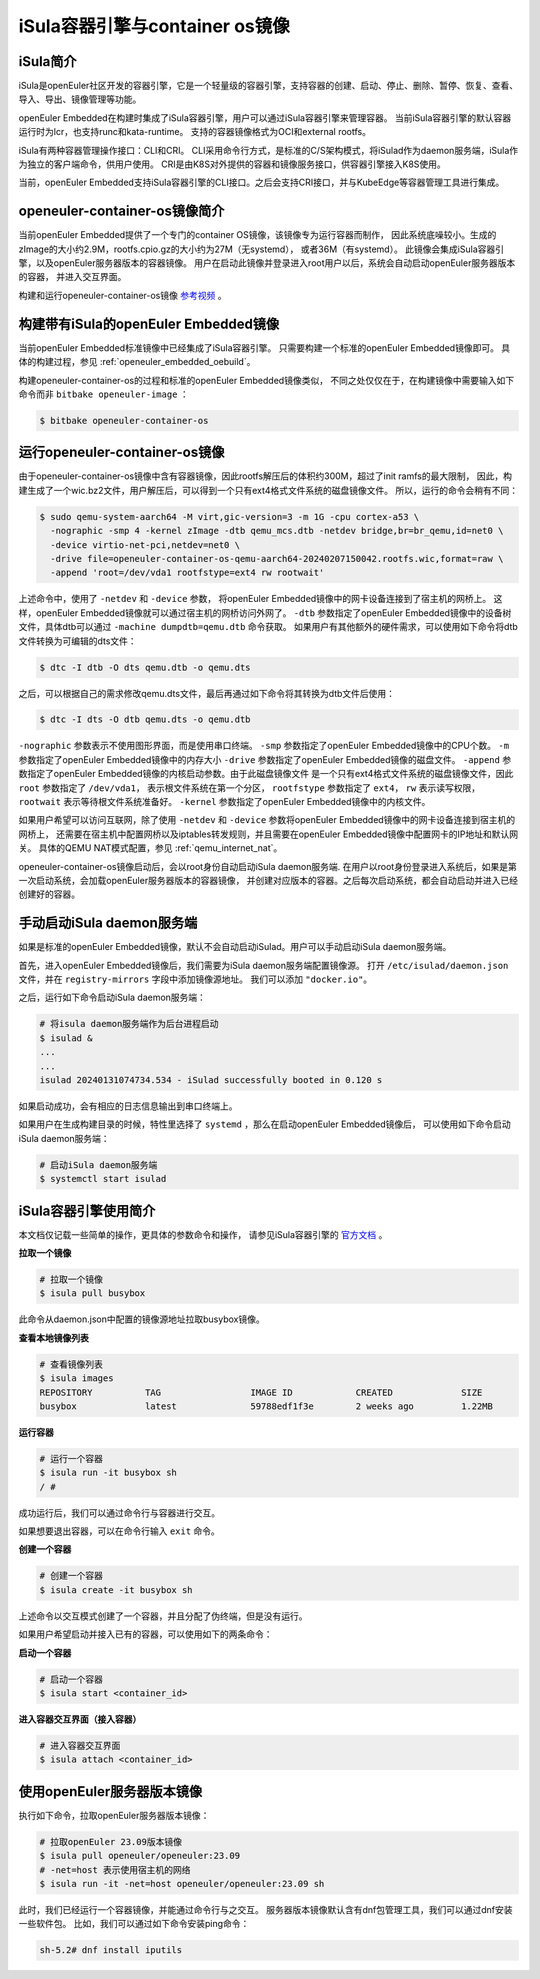 .. _isula_intro:

iSula容器引擎与container os镜像
########################################

iSula简介
==========

iSula是openEuler社区开发的容器引擎，它是一个轻量级的容器引擎，支持容器的创建、启动、停止、删除、暂停、恢复、查看、导入、导出、镜像管理等功能。

openEuler Embedded在构建时集成了iSula容器引擎，用户可以通过iSula容器引擎来管理容器。
当前iSula容器引擎的默认容器运行时为lcr，也支持runc和kata-runtime。
支持的容器镜像格式为OCI和external rootfs。

iSula有两种容器管理操作接口：CLI和CRI。
CLI采用命令行方式，是标准的C/S架构模式，将iSulad作为daemon服务端，iSula作为独立的客户端命令，供用户使用。
CRI是由K8S对外提供的容器和镜像服务接口，供容器引擎接入K8S使用。

当前，openEuler Embedded支持iSula容器引擎的CLI接口。之后会支持CRI接口，并与KubeEdge等容器管理工具进行集成。

openeuler-container-os镜像简介
=============================================

当前openEuler Embedded提供了一个专门的container OS镜像，该镜像专为运行容器而制作，
因此系统底噪较小。生成的zImage的大小约2.9M，rootfs.cpio.gz的大小约为27M（无systemd），
或者36M（有systemd）。
此镜像会集成iSula容器引擎，以及openEuler服务器版本的容器镜像。
用户在启动此镜像并登录进入root用户以后，系统会自动启动openEuler服务器版本的容器，
并进入交互界面。

构建和运行openeuler-container-os镜像 `参考视频 <https://www.bilibili.com/video/BV1D6421375S/?spm_id_from=333.999.0.0&vd_source=27f310e89750ee568b19dbff5d1406f1>`_ 。

构建带有iSula的openEuler Embedded镜像
=========================================

当前openEuler Embedded标准镜像中已经集成了iSula容器引擎。
只需要构建一个标准的openEuler Embedded镜像即可。
具体的构建过程，参见 :ref:`openeuler_embedded_oebuild`。

构建openeuler-container-os的过程和标准的openEuler Embedded镜像类似，
不同之处仅仅在于，在构建镜像中需要输入如下命令而非 ``bitbake openeuler-image`` ：

.. code-block:: console

    $ bitbake openeuler-container-os

运行openeuler-container-os镜像
===============================================

由于openeuler-container-os镜像中含有容器镜像，因此rootfs解压后的体积约300M，超过了init ramfs的最大限制，
因此，构建生成了一个wic.bz2文件，用户解压后，可以得到一个只有ext4格式文件系统的磁盘镜像文件。
所以，运行的命令会稍有不同：

.. code-block:: console

    $ sudo qemu-system-aarch64 -M virt,gic-version=3 -m 1G -cpu cortex-a53 \
      -nographic -smp 4 -kernel zImage -dtb qemu_mcs.dtb -netdev bridge,br=br_qemu,id=net0 \
      -device virtio-net-pci,netdev=net0 \
      -drive file=openeuler-container-os-qemu-aarch64-20240207150042.rootfs.wic,format=raw \
      -append 'root=/dev/vda1 rootfstype=ext4 rw rootwait'

上述命令中，使用了 ``-netdev`` 和 ``-device`` 参数，
将openEuler Embedded镜像中的网卡设备连接到了宿主机的网桥上。
这样，openEuler Embedded镜像就可以通过宿主机的网桥访问外网了。
``-dtb`` 参数指定了openEuler Embedded镜像中的设备树文件，具体dtb可以通过 ``-machine dumpdtb=qemu.dtb`` 命令获取。
如果用户有其他额外的硬件需求，可以使用如下命令将dtb文件转换为可编辑的dts文件：

.. code-block:: console

    $ dtc -I dtb -O dts qemu.dtb -o qemu.dts

之后，可以根据自己的需求修改qemu.dts文件，最后再通过如下命令将其转换为dtb文件后使用：

.. code-block:: console

    $ dtc -I dts -O dtb qemu.dts -o qemu.dtb

``-nographic`` 参数表示不使用图形界面，而是使用串口终端。
``-smp`` 参数指定了openEuler Embedded镜像中的CPU个数。
``-m`` 参数指定了openEuler Embedded镜像中的内存大小
``-drive`` 参数指定了openEuler Embedded镜像的磁盘文件。
``-append`` 参数指定了openEuler Embedded镜像的内核启动参数。由于此磁盘镜像文件
是一个只有ext4格式文件系统的磁盘镜像文件，因此 ``root`` 参数指定了 ``/dev/vda1``，
表示根文件系统在第一个分区，
``rootfstype`` 参数指定了 ``ext4``， ``rw`` 表示读写权限， ``rootwait`` 表示等待根文件系统准备好。
``-kernel`` 参数指定了openEuler Embedded镜像中的内核文件。

如果用户希望可以访问互联网，除了使用 ``-netdev`` 和 ``-device`` 参数将openEuler Embedded镜像中的网卡设备连接到宿主机的网桥上，
还需要在宿主机中配置网桥以及iptables转发规则，并且需要在openEuler Embedded镜像中配置网卡的IP地址和默认网关。
具体的QEMU NAT模式配置，参见 :ref:`qemu_internet_nat`。

openeuler-container-os镜像启动后，会以root身份自动启动iSula daemon服务端.
在用户以root身份登录进入系统后，如果是第一次启动系统，会加载openEuler服务器版本的容器镜像，
并创建对应版本的容器。之后每次启动系统，都会自动启动并进入已经创建好的容器。

手动启动iSula daemon服务端
======================================

如果是标准的openEuler Embedded镜像，默认不会自动启动iSulad。用户可以手动启动iSula daemon服务端。

首先，进入openEuler Embedded镜像后，我们需要为iSula daemon服务端配置镜像源。
打开 ``/etc/isulad/daemon.json`` 文件，并在 ``registry-mirrors`` 字段中添加镜像源地址。
我们可以添加 ``"docker.io"``。

之后，运行如下命令启动iSula daemon服务端：

.. code-block:: console

    # 将isula daemon服务端作为后台进程启动
    $ isulad &
    ...
    ...
    isulad 20240131074734.534 - iSulad successfully booted in 0.120 s

如果启动成功，会有相应的日志信息输出到串口终端上。

如果用户在生成构建目录的时候，特性里选择了 ``systemd`` ，那么在启动openEuler Embedded镜像后，
可以使用如下命令启动iSula daemon服务端：

.. code-block:: console

    # 启动iSula daemon服务端
    $ systemctl start isulad

iSula容器引擎使用简介
======================================

本文档仅记载一些简单的操作，更具体的参数命令和操作，
请参见iSula容器引擎的 `官方文档 <https://docs.openeuler.org/zh/docs/23.09/docs/Container/iSula容器引擎.html>`_ 。

**拉取一个镜像**

.. code-block:: console

    # 拉取一个镜像
    $ isula pull busybox

此命令从daemon.json中配置的镜像源地址拉取busybox镜像。

**查看本地镜像列表**

.. code-block:: console

    # 查看镜像列表
    $ isula images
    REPOSITORY          TAG                 IMAGE ID            CREATED             SIZE
    busybox             latest              59788edf1f3e        2 weeks ago         1.22MB

**运行容器**

.. code-block:: console

    # 运行一个容器
    $ isula run -it busybox sh
    / #

成功运行后，我们可以通过命令行与容器进行交互。

如果想要退出容器，可以在命令行输入 ``exit`` 命令。

**创建一个容器**

.. code-block:: console

    # 创建一个容器
    $ isula create -it busybox sh

上述命令以交互模式创建了一个容器，并且分配了伪终端，但是没有运行。

如果用户希望启动并接入已有的容器，可以使用如下的两条命令：

**启动一个容器**

.. code-block:: console

    # 启动一个容器
    $ isula start <container_id>

**进入容器交互界面（接入容器）**

.. code-block:: console

    # 进入容器交互界面
    $ isula attach <container_id>

使用openEuler服务器版本镜像
======================================

执行如下命令，拉取openEuler服务器版本镜像：

.. code-block:: console

    # 拉取openEuler 23.09版本镜像
    $ isula pull openeuler/openeuler:23.09
    # -net=host 表示使用宿主机的网络
    $ isula run -it -net=host openeuler/openeuler:23.09 sh

此时，我们已经运行一个容器镜像，并能通过命令行与之交互。
服务器版本镜像默认含有dnf包管理工具，我们可以通过dnf安装一些软件包。
比如，我们可以通过如下命令安装ping命令：

.. code-block:: console

    sh-5.2# dnf install iputils
